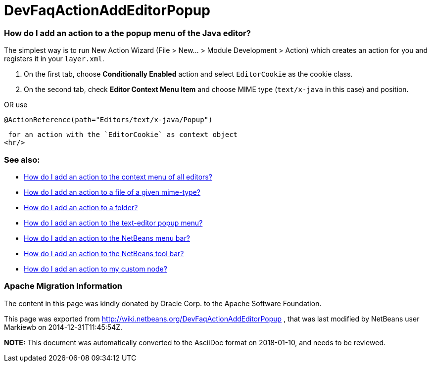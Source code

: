 // 
//     Licensed to the Apache Software Foundation (ASF) under one
//     or more contributor license agreements.  See the NOTICE file
//     distributed with this work for additional information
//     regarding copyright ownership.  The ASF licenses this file
//     to you under the Apache License, Version 2.0 (the
//     "License"); you may not use this file except in compliance
//     with the License.  You may obtain a copy of the License at
// 
//       http://www.apache.org/licenses/LICENSE-2.0
// 
//     Unless required by applicable law or agreed to in writing,
//     software distributed under the License is distributed on an
//     "AS IS" BASIS, WITHOUT WARRANTIES OR CONDITIONS OF ANY
//     KIND, either express or implied.  See the License for the
//     specific language governing permissions and limitations
//     under the License.
//

= DevFaqActionAddEditorPopup
:jbake-type: wiki
:jbake-tags: wiki, devfaq, needsreview
:jbake-status: published

=== How do I add an action to a the popup menu of the Java editor?

The simplest way is to run New Action Wizard (File > New... > Module Development > Action) which creates an action for you and registers it in your `layer.xml`.

1. On the first tab, choose *Conditionally Enabled* action and select `EditorCookie` as the cookie class. 
2. On the second tab, check *Editor Context Menu Item* and choose MIME type (`text/x-java` in this case) and position.

OR
use

[source,java]
----

@ActionReference(path="Editors/text/x-java/Popup")
----

 for an action with the `EditorCookie` as context object
<hr/>

=== See also:

* link:DevFaqActionAddToContextMenuOfAllEditors.html[How do I add an action to the context menu of all editors?]
* link:DevFaqActionAddFileMime.html[How do I add an action to a file of a given mime-type? ]
* link:DevFaqActionAddFolder.html[How do I add an action to a folder? ]
* link:DevFaqActionAddEditorPopup.html[How do I add an action to the text-editor popup menu? ]
* link:DevFaqActionAddMenuBar.html[How do I add an action to the NetBeans menu bar? ]
* link:DevFaqActionAddToolBar.html[How do I add an action to the NetBeans tool bar? ]
* link:DevFaqActionAddDataObject.html[How do I add an action to my custom node? ]

=== Apache Migration Information

The content in this page was kindly donated by Oracle Corp. to the
Apache Software Foundation.

This page was exported from link:http://wiki.netbeans.org/DevFaqActionAddEditorPopup[http://wiki.netbeans.org/DevFaqActionAddEditorPopup] , 
that was last modified by NetBeans user Markiewb 
on 2014-12-31T11:45:54Z.


*NOTE:* This document was automatically converted to the AsciiDoc format on 2018-01-10, and needs to be reviewed.
